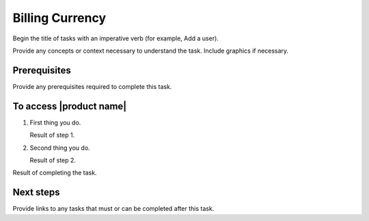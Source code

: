 .. _billing-currency:

================
Billing Currency
================

Begin the title of tasks with an imperative verb (for example, Add a user).

Provide any concepts or context necessary to understand the task. Include
graphics if necessary.

Prerequisites
~~~~~~~~~~~~~

Provide any prerequisites required to complete this task.

To access |product name|
~~~~~~~~~~~~~~~~~~~~~~~~

1. First thing you do.

   Result of step 1.

#. Second thing you do.

   Result of step 2.

Result of completing the task.

Next steps
~~~~~~~~~~

Provide links to any tasks that must or can be completed after this task.
